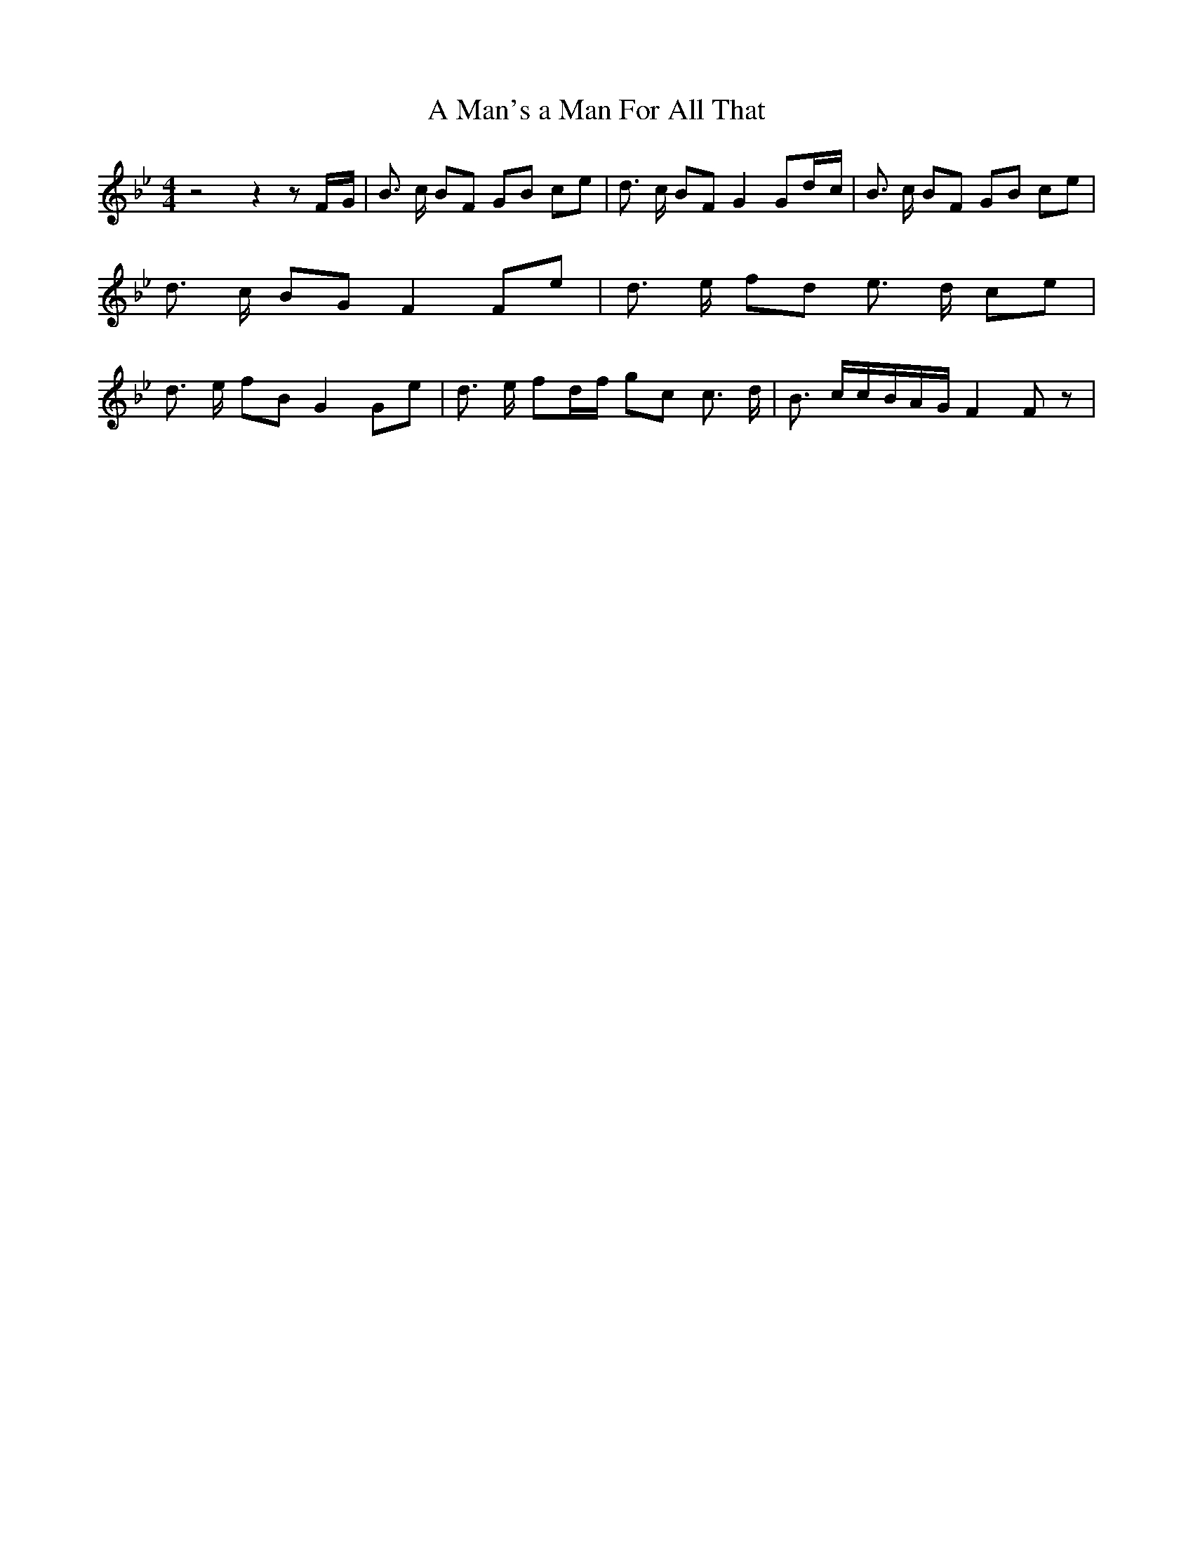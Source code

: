 % Generated more or less automatically by swtoabc by Erich Rickheit KSC
X:1
T:A Man's a Man For All That
M:4/4
L:1/8
K:Bb
 z4 z2 zF/2-G/2| B3/2 c/2 BF GB ce| d3/2 c/2 BF G2 Gd/2-c/2| B3/2 c/2 BF GB ce|\
 d3/2 c/2 BG F2 Fe| d3/2- e/2 fd e3/2 d/2- ce| d3/2 e/2 fB G2 Ge| d3/2 e/2 fd/2-f/2 gc c3/2 d/2|\
 B3/2 c/2c/2-B/2A/2-G/2 F2 F z|

